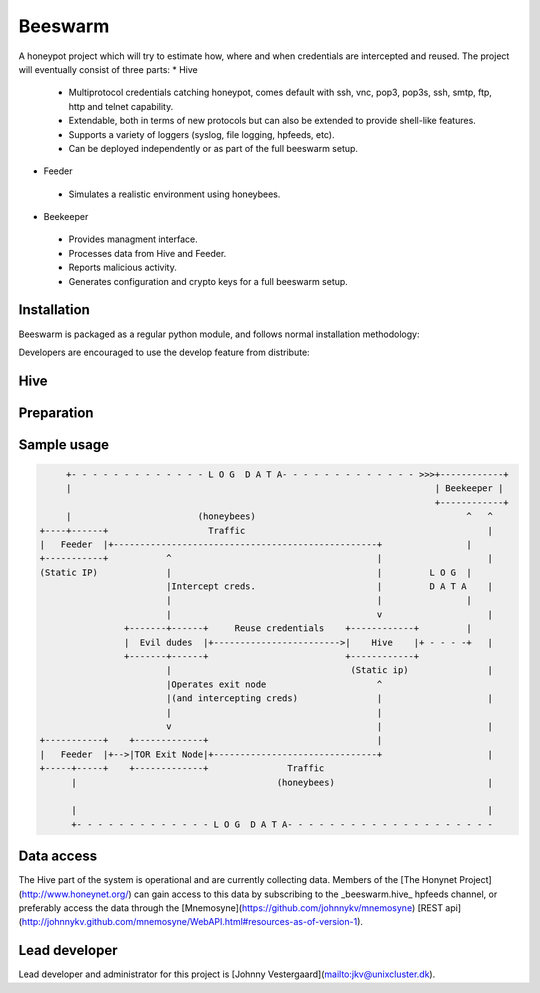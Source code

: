 Beeswarm |Build Status|
=======================

.. |Build Status| image:: https://travis-ci.org/honeynet/beeswarm.png?branch=master
                       :target: https://travis-ci.org/honeynet/beeswarm

A honeypot project which will try to estimate how, where and when credentials are intercepted and reused.
The project will eventually consist of three parts:
* Hive
 * Multiprotocol credentials catching honeypot, comes default with ssh, vnc, pop3, pop3s, ssh, smtp, ftp, http and telnet capability.
 * Extendable, both in terms of new protocols but can also be extended to provide shell-like features.
 * Supports a variety of loggers (syslog, file logging, hpfeeds, etc).
 * Can be deployed independently or as part of the full beeswarm setup.
* Feeder
 * Simulates a realistic environment using honeybees.
* Beekeeper
 * Provides managment interface. 
 * Processes data from Hive and Feeder.
 * Reports malicious activity.
 * Generates configuration and crypto keys for a full beeswarm setup.


Installation
------------
Beeswarm is packaged as a regular python module, and follows normal installation methodology:

.. code-block:: shell
    $>python setup.py install


Developers are encouraged to use the develop feature from distribute:

.. code-block:: shell
    $>python setup.py develop


Hive
----

Preparation
-----------

.. code-block:: shell
    $>mkdir workdir
    $>cd workdir
    $>openssl req -new -newkey rsa:1024 -days 365 -nodes -x509 -keyout server.key -out server.crt
    $>openssl rsa -in server.key -text -out server.key
    $>sudo beeswarm -hi --prepare


Sample usage
------------

.. code-block:: shell
    $>sudo python run_hive.py -v
    2013-02-21 10:36:05,975 (root) Consumer created.
    2013-02-21 10:36:05,976 (root) Started pop3 capability listening on port 110
    2013-02-21 10:36:05,976 (root) Started pop3s capability listening on port 995
    2013-02-21 10:36:05,976 (root) Started telnet capability listening on port 23
    2013-02-21 10:36:05,976 (root) Started ssh capability listening on port 2222
    2013-02-21 10:36:05,976 (root) Started ftp capability listening on port 21
    2013-02-21 10:36:05,976 (root) Started vnc capability listening on port 5900
    2013-02-21 10:36:05,980 (root) Privileges dropped, running as nobody/nobody.
    2013-02-21 10:36:05,982 (hive.consumer.loggers.hpfeeds) Connecting to feed broker at hpfeeds.honeycloud.net:10000
    2013-02-21 10:36:06,012 (hive.consumer.loggers.hpfeeds) Connected to hpfeed broker.
    2013-02-21 10:37:01,444 (hive.models.session) telnet authentication attempt from 192.168.1.123. [james/bond] (7cee7b1c-2b1b-42ac-a963-156ecb58f2f1)
    2013-02-21 10:37:49,787 (hive.models.session) ssh authentication attempt from 192.168.1.123. [root/toor] (6cda8971-aefd-41a6-9a96-caf4c7407028)
    2013-02-21 10:37:50,113 (hive.models.session) ssh authentication attempt from 192.168.1.123. [root/qwerty] (6cda8971-aefd-41a6-9a96-caf4c7407028)

.. code-block::

               +- - - - - - - - - - - - - L O G  D A T A- - - - - - - - - - - - - >>>+------------+
               |                                                                     | Beekeeper |
                                                                                     +------------+
               |                        (honeybees)                                        ^   ^
          +----+------+                   Traffic                                              |
          |   Feeder  |+--------------------------------------------------+                |
          +-----------+           ^                                       |                    |
          (Static IP)             |                                       |         L O G  |
                                  |Intercept creds.                       |         D A T A    |
                                  |                                       |                |
                                  |                                       v                    |
                          +-------+------+     Reuse credentials    +------------+         |
                          |  Evil dudes  |+------------------------>|    Hive    |+ - - - -+   |
                          +-------+------+                          +------------+
                                  |                                  (Static ip)               |
                                  |Operates exit node                     ^
                                  |(and intercepting creds)               |                    |
                                  |                                       |
                                  v                                       |                    |
          +-----------+    +-------------+                                |
          |   Feeder  |+-->|TOR Exit Node|+-------------------------------+                    |
          +-----+-----+    +-------------+               Traffic
                |                                      (honeybees)                             |

                |                                                                              |
                +- - - - - - - - - - - - - L O G  D A T A- - - - - - - - - - - - - - - - - - - -


Data access
-----------

The Hive part of the system is operational and are currently collecting data. Members of the [The Honynet Project](http://www.honeynet.org/)
can gain access to this data by subscribing to the _beeswarm.hive_ hpfeeds channel, or preferably access the data through the [Mnemosyne](https://github.com/johnnykv/mnemosyne) [REST api](http://johnnykv.github.com/mnemosyne/WebAPI.html#resources-as-of-version-1).

Lead developer
--------------
Lead developer and administrator for this project is [Johnny Vestergaard](mailto:jkv@unixcluster.dk).
